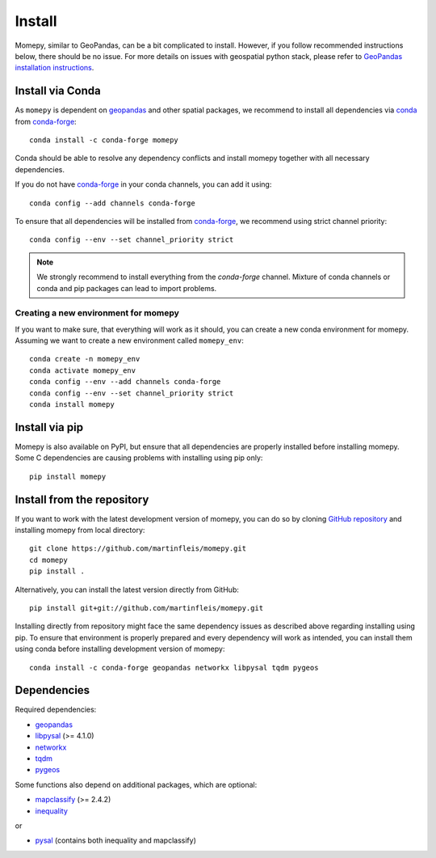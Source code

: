 Install
=======

Momepy, similar to GeoPandas, can be a bit complicated to install. However,
if you follow recommended instructions below, there should be no issue. For
more details on issues with geospatial python stack, please refer to `GeoPandas
installation instructions <http://geopandas.org/install.html>`__.

Install via Conda
-----------------

As ``momepy`` is dependent on `geopandas`_ and other spatial packages, we recommend
to install all dependencies via `conda`_ from `conda-forge`_::

    conda install -c conda-forge momepy

Conda should be able to resolve any dependency conflicts and install momepy
together with all necessary dependencies.

If you do not have `conda-forge`_ in your conda channels, you can add it using::

    conda config --add channels conda-forge

To ensure that all dependencies will be installed from `conda-forge`_, we recommend
using strict channel priority::

    conda config --env --set channel_priority strict

.. note::

    We strongly recommend to install everything from the *conda-forge* channel.
    Mixture of conda channels or conda and pip packages can lead to import problems.


Creating a new environment for momepy
^^^^^^^^^^^^^^^^^^^^^^^^^^^^^^^^^^^^^

If you want to make sure, that everything will work as it should, you can create
a new conda environment for momepy. Assuming we want to create a new environment
called ``momepy_env``::

    conda create -n momepy_env
    conda activate momepy_env
    conda config --env --add channels conda-forge
    conda config --env --set channel_priority strict
    conda install momepy


Install via pip
---------------

Momepy is also available on PyPI, but ensure that all dependencies are properly
installed before installing momepy. Some C dependencies are causing problems with
installing using pip only::

    pip install momepy

Install from the repository
---------------------------

If you want to work with the latest development version of momepy, you can do so
by cloning `GitHub repository <https://github.com/martinfleis/momepy>`__ and
installing momepy from local directory::

    git clone https://github.com/martinfleis/momepy.git
    cd momepy
    pip install .

Alternatively, you can install the latest version directly from GitHub::

    pip install git+git://github.com/martinfleis/momepy.git

Installing directly from repository might face the same dependency issues as
described above regarding installing using pip. To ensure that environment is
properly prepared and every dependency will work as intended, you can install
them using conda before installing development version of momepy::

    conda install -c conda-forge geopandas networkx libpysal tqdm pygeos


Dependencies
------------

Required dependencies:

- `geopandas`_
- `libpysal`_ (>= 4.1.0)
- `networkx`_
- `tqdm`_
- `pygeos`_

Some functions also depend on additional packages, which are optional:

- `mapclassify`_ (>= 2.4.2)
- `inequality`_

or

- `pysal`_ (contains both inequality and mapclassify)


.. _geopandas: https://geopandas.org/

.. _mapclassify: http://pysal.org/mapclassify

.. _libpysal: http://pysal.org/libpysal

.. _inequality: https://inequality.readthedocs.io

.. _networkx: http://networkx.github.io

.. _tqdm: http://networkx.github.io

.. _pysal: http://pysal.org

.. _conda-forge: https://conda-forge.org/

.. _conda: https://conda.io/en/latest/

.. _pygeos: http://pygeos.readthedocs.org
